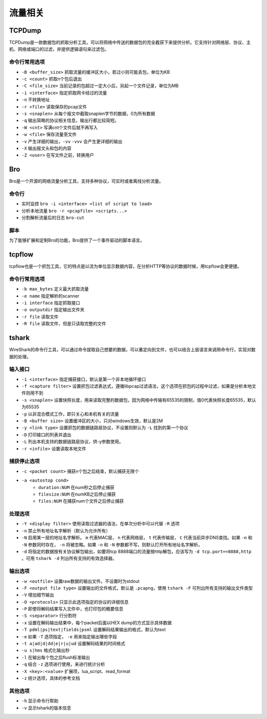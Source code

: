 流量相关
================================

TCPDump
--------------------------------
TCPDump是一款数据包的抓取分析工具，可以将网络中传送的数据包的完全截获下来提供分析。它支持针对网络层、协议、主机、网络或端口的过滤，并提供逻辑语句来过滤包。

命令行常用选项
~~~~~~~~~~~~~~~~~~~~~~~~~~~~~~~~
- ``-B <buffer_size>`` 抓取流量的缓冲区大小，若过小则可能丢包，单位为KB
- ``-c <count>`` 抓取n个包后退出
- ``-C <file_size>`` 当前记录的包超过一定大小后，另起一个文件记录，单位为MB
- ``-i <interface>`` 指定抓取网卡经过的流量
- ``-n`` 不转换地址
- ``-r <file>`` 读取保存的pcap文件
- ``-s <snaplen>`` 从每个报文中截取snaplen字节的数据，0为所有数据
- ``-q`` 输出简略的协议相关信息，输出行都比较简短。
- ``-W <cnt>`` 写满cnt个文件后就不再写入
- ``-w <file>`` 保存流量至文件
- ``-v`` 产生详细的输出，``-vv`` ``-vvv`` 会产生更详细的输出
- ``-X`` 输出报文头和包的内容
- ``-Z <user>`` 在写文件之前，转换用户

Bro
--------------------------------
Bro是一个开源的网络流量分析工具，支持多种协议，可实时或者离线分析流量。

命令行
~~~~~~~~~~~~~~~~~~~~~~~~~~~~~~~~
- 实时监控 ``bro -i <interface> <list of script to load>``
- 分析本地流量 ``bro -r <pcapfile> <scripts...>``
- 分割解析流量后的日志 ``bro-cut``

脚本
~~~~~~~~~~~~~~~~~~~~~~~~~~~~~~~~
为了能够扩展和定制Bro的功能，Bro提供了一个事件驱动的脚本语言。


tcpflow
--------------------------------
tcpflow也是一个抓包工具，它的特点是以流为单位显示数据内容，在分析HTTP等协议的数据时候，用tcpflow会更便捷。

命令行常用选项
~~~~~~~~~~~~~~~~~~~~~~~~~~~~~~~~
- ``-b max_bytes`` 定义最大抓取流量
- ``-e name`` 指定解析的scanner
- ``-i interface`` 指定抓取接口
- ``-o outputdir`` 指定输出文件夹
- ``-r file`` 读取文件
- ``-R file`` 读取文件，但是只读取完整的文件

tshark
--------------------------------
WireShark的命令行工具，可以通过命令提取自己想要的数据，可以重定向到文件，也可以结合上层语言来调用命令行，实现对数据的处理。

输入接口
~~~~~~~~~~~~~~~~~~~~~~~~~~~~~~~~
- ``-i <interface>`` 指定捕获接口，默认是第一个非本地循环接口
- ``-f <capture filter>`` 设置抓包过滤表达式，遵循libpcap过滤语法，这个选项在抓包的过程中过滤，如果是分析本地文件则用不到
- ``-s <snaplen>`` 设置快照长度，用来读取完整的数据包，因为网络中传输有65535的限制，值0代表快照长度65535，默认为65535
- ``-p`` 以非混合模式工作，即只关心和本机有关的流量
- ``-B <buffer size>`` 设置缓冲区的大小，只对windows生效，默认是2M
- ``-y <link type>`` 设置抓包的数据链路层协议，不设置则默认为 ``-L`` 找到的第一个协议
- ``-D`` 打印接口的列表并退出
- ``-L`` 列出本机支持的数据链路层协议，供-y参数使用。
- ``-r <infile>`` 设置读取本地文件

捕获停止选项
~~~~~~~~~~~~~~~~~~~~~~~~~~~~~~~~
- ``-c <packet count>`` 捕获n个包之后结束，默认捕获无限个
- ``-a <autostop cond>``
    - ``duration:NUM`` 在num秒之后停止捕获
    - ``filesize:NUM`` 在numKB之后停止捕获
    - ``files:NUM`` 在捕获num个文件之后停止捕获

处理选项
~~~~~~~~~~~~~~~~~~~~~~~~~~~~~~~~
- ``-Y <display filter>`` 使用读取过滤器的语法，在单次分析中可以代替 ``-R`` 选项
- ``-n`` 禁止所有地址名字解析（默认为允许所有）
- ``-N`` 启用某一层的地址名字解析。 ``m`` 代表MAC层， ``n`` 代表网络层， ``t`` 代表传输层， ``C`` 代表当前异步DNS查找。如果 ``-n`` 和 ``-N`` 参数同时存在， ``-n`` 将被忽略。如果 ``-n`` 和 ``-N`` 参数都不写，则默认打开所有地址名字解析。
- ``-d`` 将指定的数据按有关协议解包输出，如要将tcp 8888端口的流量按http解包，应该写为 ``-d tcp.port==8888,http`` 。可用 ``tshark -d`` 列出所有支持的有效选择器。
　　
输出选项
~~~~~~~~~~~~~~~~~~~~~~~~~~~~~~~~
- ``-w <outfile>`` 设置raw数据的输出文件。不设置时为stdout
- ``-F <output file type>`` 设置输出的文件格式，默认是 ``.pcapng``，使用 ``tshark -F`` 可列出所有支持的输出文件类型
- ``-V`` 增加细节输出
- ``-O <protocols>`` 只显示此选项指定的协议的详细信息
- ``-P`` 即使将解码结果写入文件中，也打印包的概要信息
- ``-S <separator>`` 行分割符
- ``-x`` 设置在解码输出结果中，每个packet后面以HEX dump的方式显示具体数据
- ``-T pdml|ps|text|fields|psml`` 设置解码结果输出的格式，默认为text
- ``-e`` 如果 ``-T`` 选项指定， ``-e`` 用来指定输出哪些字段
- ``-t a|ad|d|dd|e|r|u|ud`` 设置解码结果的时间格式
- ``-u s|hms`` 格式化输出秒
- ``-l`` 在输出每个包之后flush标准输出
- ``-q`` 结合 ``-z`` 选项进行使用，来进行统计分析
- ``-X <key>:<value>`` 扩展项，lua_script、read_format
- ``-z`` 统计选项，具体的参考文档
　　
其他选项
~~~~~~~~~~~~~~~~~~~~~~~~~~~~~~~~
- ``-h`` 显示命令行帮助
- ``-v`` 显示tshark的版本信息

